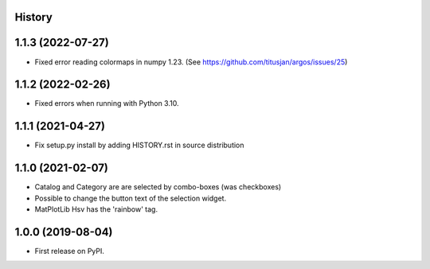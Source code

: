 .. :changelog:

History
-------

1.1.3 (2022-07-27)
------------------
*   Fixed error reading colormaps in numpy 1.23.
    (See https://github.com/titusjan/argos/issues/25)

1.1.2 (2022-02-26)
------------------
*   Fixed errors when running with Python 3.10.

1.1.1 (2021-04-27)
------------------
*   Fix setup.py install by adding HISTORY.rst in source distribution

1.1.0 (2021-02-07)
------------------
*   Catalog and Category are are selected by combo-boxes (was checkboxes)
*   Possible to change the button text of the selection widget.
*   MatPlotLib Hsv has the 'rainbow' tag.


1.0.0 (2019-08-04)
------------------
*   First release on PyPI.
